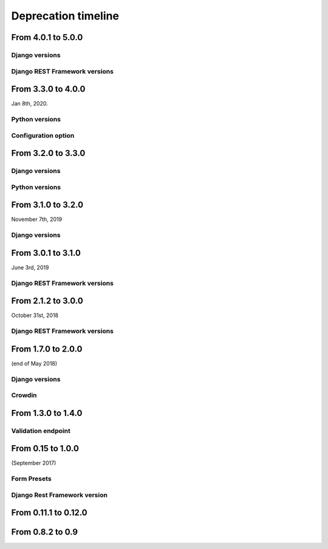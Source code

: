 ====================
Deprecation timeline
====================

From 4.0.1 to 5.0.0
===================

Django versions
---------------

.. deprecated:: 5.0.0

    Drop support for Django 1.11

Django REST Framework versions
------------------------------

.. deprecated:: 5.0.0

    Drop support for Django Rest Framework 3.8


From 3.3.0 to 4.0.0
===================

Jan 8th, 2020.

Python versions
---------------

.. deprecated:: 4.0.0

    Drop support for Python 2.7 (EOL is January 1st, 2020)

Configuration option
--------------------

.. versionadded:: 4.0.0

    Added support for XSS prevention using the ``DJANGO_FORMIDABLE_SANITIZE_FUNCTION`` settings. See `the security Documentation <https://django-formidable.readthedocs.io/en/master/security.html>`_ for more information.


From 3.2.0 to 3.3.0
===================

Django versions
---------------

.. versionadded:: 3.3.0

    Added support for Django 2.2. Django Formidable should probably work on Django 2.0 and 2.1, but it's not in our test suite. We've decided to skip those versions because of their short-term support.

Python versions
---------------

.. versionadded:: 3.3.0

    Added support for Python 3.7 and 3.8


From 3.1.0 to 3.2.0
===================

November 7th, 2019

Django versions
---------------

.. deprecated:: 3.2.0

    Drop support for Django 1.10 (EOL was in December 2nd, 2017)

From 3.0.1 to 3.1.0
===================

June 3rd, 2019

Django REST Framework versions
------------------------------

.. versionadded:: 3.1.0

    Support for Django REST Framework on all versions up to the 3.9 series.


From 2.1.2 to 3.0.0
===================

October 31st, 2018

Django REST Framework versions
------------------------------

.. deprecated:: 3.0.0

    Support for Django REST Framework stricly greater than 3.8.
    The 3.9 series has introduced an incompatibility with ``django-formidable``.


From 1.7.0 to 2.0.0
===================

(end of May 2018)

Django versions
---------------

.. deprecated:: 2.0.0

    Support for Django 1.8 & 1.9.

Crowdin
-------

.. deprecated:: 2.0.0

  The Django Formidable project doesn't handle any translatable string anymore.


From 1.3.0 to 1.4.0
===================

Validation endpoint
-------------------

.. deprecated:: 1.4.0

    Validation endpoint for **user data** doesn't allow GET method anymore.

From 0.15 to 1.0.0
==================

(September 2017)

Form Presets
------------

.. deprecated:: 1.0.0

    Form presets will be deprecated in favor of Field validation rules. If needed, you'll have to convert your existing Presets to Field validations, because Presets data will be destroyed using a table deletion.

Django Rest Framework version
-----------------------------

.. deprecated:: 1.0.0

    DRF 3.3 support will be deprecated. We recommend to use the latest to date (3.6.4).

From 0.11.1 to 0.12.0
=====================

.. deprecated:: 0.12.0

    Python 3.4 support has been dropped.


From 0.8.2 to 0.9
=================

.. deprecated:: 0.9

    Python 3.3 support has been dropped.
